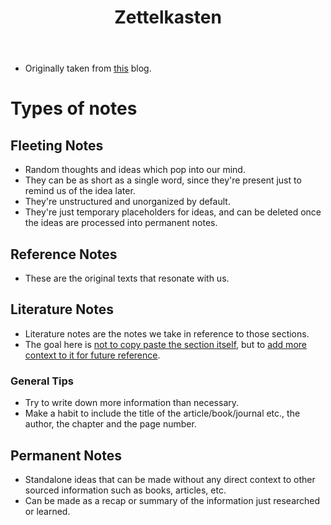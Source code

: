 :PROPERTIES:
:ID:       cf71dba8-f63d-468d-ab50-9e74c6ae4b3a
:END:
#+title: Zettelkasten

- Originally taken from [[https://zenkit.com/en/blog/a-beginners-guide-to-the-zettelkasten-method/][this]] blog.

* Types of notes
** Fleeting Notes
- Random thoughts and ideas which pop into our mind.
- They can be as short as a single word, since they're present just to remind us of the idea later.
- They're unstructured and unorganized by default.
- They're just temporary placeholders for ideas, and can be deleted once the ideas are processed into permanent notes.
** Reference Notes
- These are the original texts that resonate with us.
** Literature Notes
- Literature notes are the notes we take in reference to those sections.
- The goal here is _not to copy paste the section itself_, but to _add more context to it for future reference_.
*** General Tips
- Try to write down more information than necessary.
- Make a habit to include the title of the article/book/journal etc., the author, the chapter and the page number.
** Permanent Notes
- Standalone ideas that can be made without any direct context to other sourced information such as books, articles, etc.
- Can be made as a recap or summary of the information just researched or learned.

